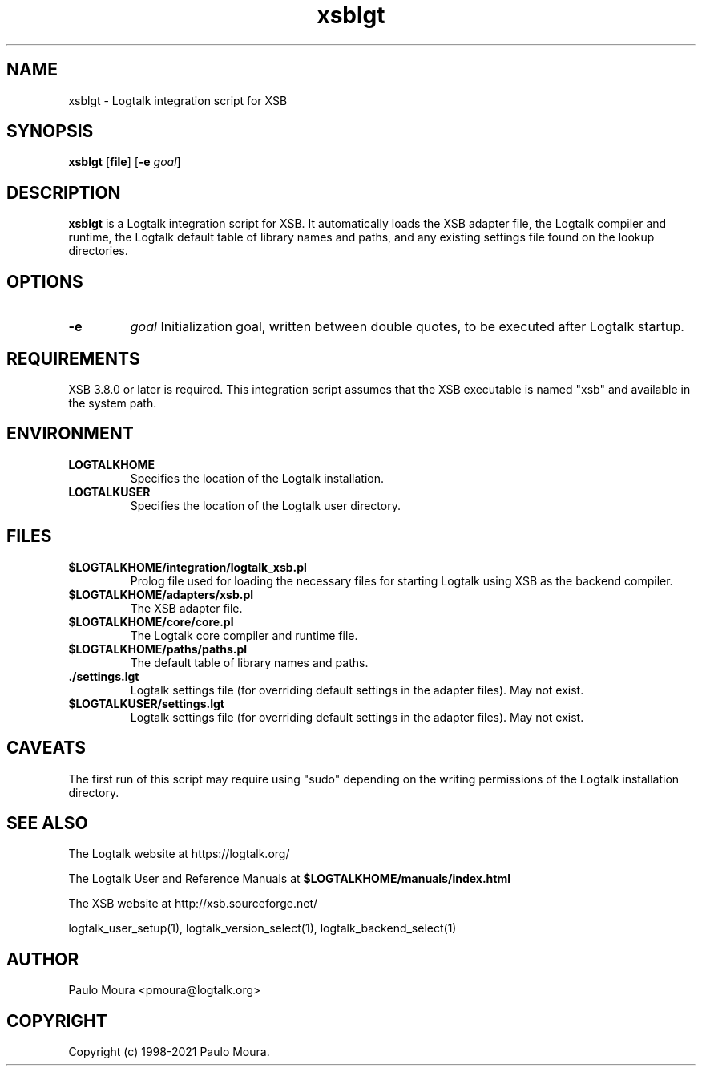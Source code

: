 .TH xsblgt 1 "June 7, 2021" "Logtalk 3.48.0" "Logtalk Documentation"

.SH NAME
xsblgt \- Logtalk integration script for XSB

.SH SYNOPSIS
.B xsblgt
[\fBfile\fR]
[\fB-e \fIgoal\fR]

.SH DESCRIPTION
\fBxsblgt\fR is a Logtalk integration script for XSB. It automatically loads the XSB adapter file, the Logtalk compiler and runtime, the Logtalk default table of library names and paths, and any existing settings file found on the lookup directories.

.SH OPTIONS
.TP
.B \-e
.I goal
Initialization goal, written between double quotes, to be executed after Logtalk startup.

.SH REQUIREMENTS
XSB 3.8.0 or later is required. This integration script assumes that the XSB executable is named "xsb" and available in the system path.

.SH ENVIRONMENT
.TP
.B LOGTALKHOME
Specifies the location of the Logtalk installation.
.TP
.B LOGTALKUSER
Specifies the location of the Logtalk user directory.

.SH FILES
.TP
.BI $LOGTALKHOME/integration/logtalk_xsb.pl
Prolog file used for loading the necessary files for starting Logtalk using XSB as the backend compiler.
.TP
.BI $LOGTALKHOME/adapters/xsb.pl
The XSB adapter file.
.TP
.BI $LOGTALKHOME/core/core.pl
The Logtalk core compiler and runtime file.
.TP
.BI $LOGTALKHOME/paths/paths.pl
The default table of library names and paths.
.TP
.BI ./settings.lgt
Logtalk settings file (for overriding default settings in the adapter files). May not exist.
.TP
.BI $LOGTALKUSER/settings.lgt
Logtalk settings file (for overriding default settings in the adapter files). May not exist.

.SH CAVEATS
The first run of this script may require using "sudo" depending on the writing permissions of the Logtalk installation directory.

.SH "SEE ALSO"
The Logtalk website at https://logtalk.org/
.PP
The Logtalk User and Reference Manuals at \fB$LOGTALKHOME/manuals/index.html\fR
.PP
The XSB website at http://xsb.sourceforge.net/
.PP
logtalk_user_setup(1),\ logtalk_version_select(1),\ logtalk_backend_select(1)

.SH AUTHOR
Paulo Moura <pmoura@logtalk.org>

.SH COPYRIGHT
Copyright (c) 1998-2021 Paulo Moura.
